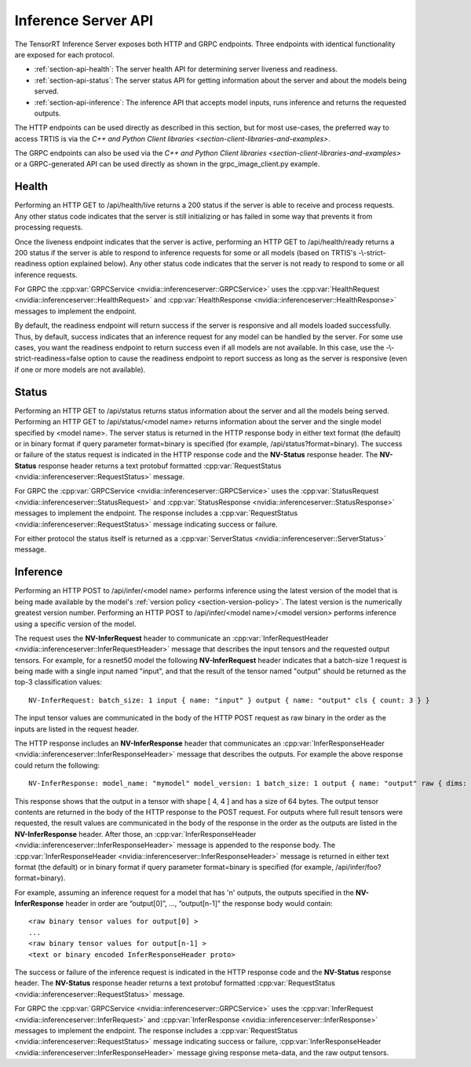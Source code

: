 ..
  # Copyright (c) 2018-2019, NVIDIA CORPORATION. All rights reserved.
  #
  # Redistribution and use in source and binary forms, with or without
  # modification, are permitted provided that the following conditions
  # are met:
  #  * Redistributions of source code must retain the above copyright
  #    notice, this list of conditions and the following disclaimer.
  #  * Redistributions in binary form must reproduce the above copyright
  #    notice, this list of conditions and the following disclaimer in the
  #    documentation and/or other materials provided with the distribution.
  #  * Neither the name of NVIDIA CORPORATION nor the names of its
  #    contributors may be used to endorse or promote products derived
  #    from this software without specific prior written permission.
  #
  # THIS SOFTWARE IS PROVIDED BY THE COPYRIGHT HOLDERS ``AS IS'' AND ANY
  # EXPRESS OR IMPLIED WARRANTIES, INCLUDING, BUT NOT LIMITED TO, THE
  # IMPLIED WARRANTIES OF MERCHANTABILITY AND FITNESS FOR A PARTICULAR
  # PURPOSE ARE DISCLAIMED.  IN NO EVENT SHALL THE COPYRIGHT OWNER OR
  # CONTRIBUTORS BE LIABLE FOR ANY DIRECT, INDIRECT, INCIDENTAL, SPECIAL,
  # EXEMPLARY, OR CONSEQUENTIAL DAMAGES (INCLUDING, BUT NOT LIMITED TO,
  # PROCUREMENT OF SUBSTITUTE GOODS OR SERVICES; LOSS OF USE, DATA, OR
  # PROFITS; OR BUSINESS INTERRUPTION) HOWEVER CAUSED AND ON ANY THEORY
  # OF LIABILITY, WHETHER IN CONTRACT, STRICT LIABILITY, OR TORT
  # (INCLUDING NEGLIGENCE OR OTHERWISE) ARISING IN ANY WAY OUT OF THE USE
  # OF THIS SOFTWARE, EVEN IF ADVISED OF THE POSSIBILITY OF SUCH DAMAGE.

.. _section-inference-server-api:

Inference Server API
====================

The TensorRT Inference Server exposes both HTTP and GRPC
endpoints. Three endpoints with identical functionality are exposed
for each protocol.

* :ref:`section-api-health`: The server health API for determining
  server liveness and readiness.

* :ref:`section-api-status`: The server status API for getting
  information about the server and about the models being served.

* :ref:`section-api-inference`: The inference API that accepts model
  inputs, runs inference and returns the requested outputs.

The HTTP endpoints can be used directly as described in this section,
but for most use-cases, the preferred way to access TRTIS is via the
`C++ and Python Client libraries
<section-client-libraries-and-examples>`.

The GRPC endpoints can also be used via the `C++ and Python Client
libraries <section-client-libraries-and-examples>` or a GRPC-generated
API can be used directly as shown in the grpc_image_client.py example.

.. _section-api-health:

Health
------

Performing an HTTP GET to /api/health/live returns a 200 status if the
server is able to receive and process requests. Any other status code
indicates that the server is still initializing or has failed in some
way that prevents it from processing requests.

Once the liveness endpoint indicates that the server is active,
performing an HTTP GET to /api/health/ready returns a 200 status if
the server is able to respond to inference requests for some or all
models (based on TRTIS's -\\-strict-readiness option explained
below). Any other status code indicates that the server is not ready
to respond to some or all inference requests.

For GRPC the :cpp:var:`GRPCService
<nvidia::inferenceserver::GRPCService>` uses the
:cpp:var:`HealthRequest <nvidia::inferenceserver::HealthRequest>` and
:cpp:var:`HealthResponse <nvidia::inferenceserver::HealthResponse>`
messages to implement the endpoint.

By default, the readiness endpoint will return success if the server
is responsive and all models loaded successfully. Thus, by default,
success indicates that an inference request for any model can be
handled by the server. For some use cases, you want the readiness
endpoint to return success even if all models are not available. In
this case, use the -\\-strict-readiness=false option to cause the
readiness endpoint to report success as long as the server is
responsive (even if one or more models are not available).

.. _section-api-status:

Status
------

Performing an HTTP GET to /api/status returns status information about
the server and all the models being served. Performing an HTTP GET to
/api/status/<model name> returns information about the server and the
single model specified by <model name>. The server status is returned
in the HTTP response body in either text format (the default) or in
binary format if query parameter format=binary is specified (for
example, /api/status?format=binary). The success or failure of the
status request is indicated in the HTTP response code and the
**NV-Status** response header. The **NV-Status** response header
returns a text protobuf formatted :cpp:var:`RequestStatus
<nvidia::inferenceserver::RequestStatus>` message.

For GRPC the :cpp:var:`GRPCService
<nvidia::inferenceserver::GRPCService>` uses the
:cpp:var:`StatusRequest <nvidia::inferenceserver::StatusRequest>` and
:cpp:var:`StatusResponse <nvidia::inferenceserver::StatusResponse>`
messages to implement the endpoint. The response includes a
:cpp:var:`RequestStatus <nvidia::inferenceserver::RequestStatus>`
message indicating success or failure.

For either protocol the status itself is returned as a
:cpp:var:`ServerStatus <nvidia::inferenceserver::ServerStatus>`
message.

.. _section-api-inference:

Inference
---------

Performing an HTTP POST to /api/infer/<model name> performs inference
using the latest version of the model that is being made available by
the model's :ref:`version policy <section-version-policy>`. The latest
version is the numerically greatest version number. Performing an HTTP
POST to /api/infer/<model name>/<model version> performs inference
using a specific version of the model.

The request uses the **NV-InferRequest** header to communicate an
:cpp:var:`InferRequestHeader
<nvidia::inferenceserver::InferRequestHeader>` message that describes
the input tensors and the requested output tensors. For example, for a
resnet50 model the following **NV-InferRequest** header indicates that
a batch-size 1 request is being made with a single input named
"input", and that the result of the tensor named "output" should be
returned as the top-3 classification values::

  NV-InferRequest: batch_size: 1 input { name: "input" } output { name: "output" cls { count: 3 } }

The input tensor values are communicated in the body of the HTTP POST
request as raw binary in the order as the inputs are listed in the
request header.

The HTTP response includes an **NV-InferResponse** header that
communicates an :cpp:var:`InferResponseHeader
<nvidia::inferenceserver::InferResponseHeader>` message that describes
the outputs. For example the above response could return the
following::

  NV-InferResponse: model_name: "mymodel" model_version: 1 batch_size: 1 output { name: "output" raw { dims: 4 dims: 4 batch_byte_size: 64 } }

This response shows that the output in a tensor with shape [ 4, 4 ]
and has a size of 64 bytes. The output tensor contents are returned in
the body of the HTTP response to the POST request. For outputs where
full result tensors were requested, the result values are communicated
in the body of the response in the order as the outputs are listed in
the **NV-InferResponse** header. After those, an
:cpp:var:`InferResponseHeader
<nvidia::inferenceserver::InferResponseHeader>` message is appended to
the response body. The :cpp:var:`InferResponseHeader
<nvidia::inferenceserver::InferResponseHeader>` message is returned in
either text format (the default) or in binary format if query
parameter format=binary is specified (for example,
/api/infer/foo?format=binary).

For example, assuming an inference request for a model that has 'n'
outputs, the outputs specified in the **NV-InferResponse** header in
order are “output[0]”, ..., “output[n-1]” the response body would
contain::

  <raw binary tensor values for output[0] >
  ...
  <raw binary tensor values for output[n-1] >
  <text or binary encoded InferResponseHeader proto>

The success or failure of the inference request is indicated in the
HTTP response code and the **NV-Status** response header. The
**NV-Status** response header returns a text protobuf formatted
:cpp:var:`RequestStatus <nvidia::inferenceserver::RequestStatus>`
message.

For GRPC the :cpp:var:`GRPCService
<nvidia::inferenceserver::GRPCService>` uses the
:cpp:var:`InferRequest <nvidia::inferenceserver::InferRequest>` and
:cpp:var:`InferResponse <nvidia::inferenceserver::InferResponse>`
messages to implement the endpoint. The response includes a
:cpp:var:`RequestStatus <nvidia::inferenceserver::RequestStatus>`
message indicating success or failure, :cpp:var:`InferResponseHeader
<nvidia::inferenceserver::InferResponseHeader>` message giving
response meta-data, and the raw output tensors.
